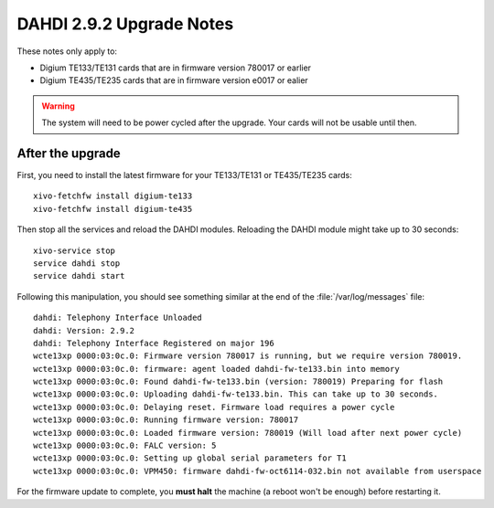 *************************
DAHDI 2.9.2 Upgrade Notes
*************************

These notes only apply to:

* Digium TE133/TE131 cards that are in firmware version 780017 or earlier
* Digium TE435/TE235 cards that are in firmware version e0017 or ealier

.. warning::

   The system will need to be power cycled after the upgrade. Your cards will not be usable until then.


After the upgrade
=================

First, you need to install the latest firmware for your TE133/TE131 or TE435/TE235 cards::

   xivo-fetchfw install digium-te133
   xivo-fetchfw install digium-te435

Then stop all the services and reload the DAHDI modules. Reloading the DAHDI module might take up to 30 seconds::

   xivo-service stop
   service dahdi stop
   service dahdi start

Following this manipulation, you should see something similar at the end of the :file:`/var/log/messages` file::

   dahdi: Telephony Interface Unloaded
   dahdi: Version: 2.9.2
   dahdi: Telephony Interface Registered on major 196
   wcte13xp 0000:03:0c.0: Firmware version 780017 is running, but we require version 780019.
   wcte13xp 0000:03:0c.0: firmware: agent loaded dahdi-fw-te133.bin into memory
   wcte13xp 0000:03:0c.0: Found dahdi-fw-te133.bin (version: 780019) Preparing for flash
   wcte13xp 0000:03:0c.0: Uploading dahdi-fw-te133.bin. This can take up to 30 seconds.
   wcte13xp 0000:03:0c.0: Delaying reset. Firmware load requires a power cycle
   wcte13xp 0000:03:0c.0: Running firmware version: 780017
   wcte13xp 0000:03:0c.0: Loaded firmware version: 780019 (Will load after next power cycle)
   wcte13xp 0000:03:0c.0: FALC version: 5
   wcte13xp 0000:03:0c.0: Setting up global serial parameters for T1
   wcte13xp 0000:03:0c.0: VPM450: firmware dahdi-fw-oct6114-032.bin not available from userspace

For the firmware update to complete, you **must halt** the machine (a reboot won't be enough) before restarting it.
